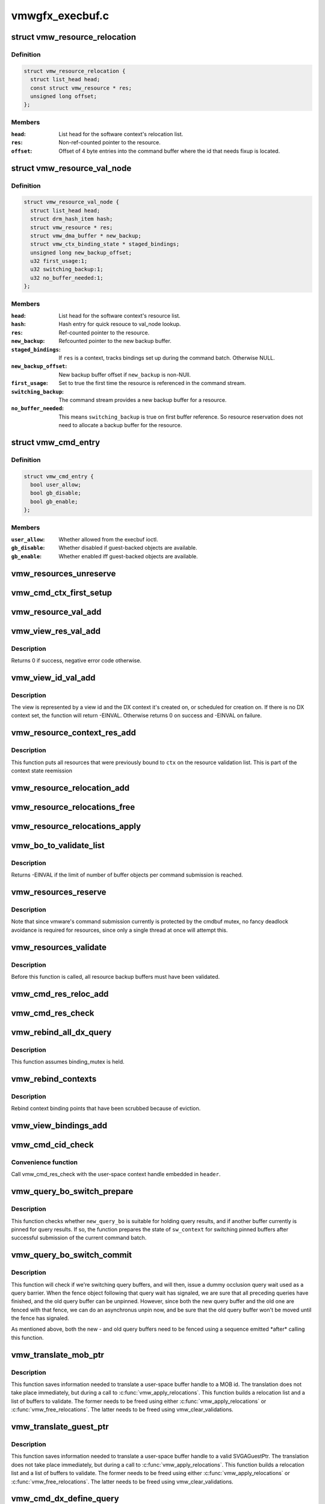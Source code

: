 .. -*- coding: utf-8; mode: rst -*-

================
vmwgfx_execbuf.c
================


.. _`vmw_resource_relocation`:

struct vmw_resource_relocation
==============================

.. c:type:: vmw_resource_relocation

    Relocation info for resources


.. _`vmw_resource_relocation.definition`:

Definition
----------

.. code-block:: c

  struct vmw_resource_relocation {
    struct list_head head;
    const struct vmw_resource * res;
    unsigned long offset;
  };


.. _`vmw_resource_relocation.members`:

Members
-------

:``head``:
    List head for the software context's relocation list.

:``res``:
    Non-ref-counted pointer to the resource.

:``offset``:
    Offset of 4 byte entries into the command buffer where the
    id that needs fixup is located.




.. _`vmw_resource_val_node`:

struct vmw_resource_val_node
============================

.. c:type:: vmw_resource_val_node

    Validation info for resources


.. _`vmw_resource_val_node.definition`:

Definition
----------

.. code-block:: c

  struct vmw_resource_val_node {
    struct list_head head;
    struct drm_hash_item hash;
    struct vmw_resource * res;
    struct vmw_dma_buffer * new_backup;
    struct vmw_ctx_binding_state * staged_bindings;
    unsigned long new_backup_offset;
    u32 first_usage:1;
    u32 switching_backup:1;
    u32 no_buffer_needed:1;
  };


.. _`vmw_resource_val_node.members`:

Members
-------

:``head``:
    List head for the software context's resource list.

:``hash``:
    Hash entry for quick resouce to val_node lookup.

:``res``:
    Ref-counted pointer to the resource.

:``new_backup``:
    Refcounted pointer to the new backup buffer.

:``staged_bindings``:
    If ``res`` is a context, tracks bindings set up during
    the command batch. Otherwise NULL.

:``new_backup_offset``:
    New backup buffer offset if ``new_backup`` is non-NUll.

:``first_usage``:
    Set to true the first time the resource is referenced in
    the command stream.

:``switching_backup``:
    The command stream provides a new backup buffer for a
    resource.

:``no_buffer_needed``:
    This means ``switching_backup`` is true on first buffer
    reference. So resource reservation does not need to allocate a backup
    buffer for the resource.




.. _`vmw_cmd_entry`:

struct vmw_cmd_entry
====================

.. c:type:: vmw_cmd_entry

    Describe a command for the verifier


.. _`vmw_cmd_entry.definition`:

Definition
----------

.. code-block:: c

  struct vmw_cmd_entry {
    bool user_allow;
    bool gb_disable;
    bool gb_enable;
  };


.. _`vmw_cmd_entry.members`:

Members
-------

:``user_allow``:
    Whether allowed from the execbuf ioctl.

:``gb_disable``:
    Whether disabled if guest-backed objects are available.

:``gb_enable``:
    Whether enabled iff guest-backed objects are available.




.. _`vmw_resources_unreserve`:

vmw_resources_unreserve
=======================

.. c:function:: void vmw_resources_unreserve (struct vmw_sw_context *sw_context, bool backoff)

    unreserve resources previously reserved for command submission.

    :param struct vmw_sw_context \*sw_context:
        pointer to the software context

    :param bool backoff:
        Whether command submission failed.



.. _`vmw_cmd_ctx_first_setup`:

vmw_cmd_ctx_first_setup
=======================

.. c:function:: int vmw_cmd_ctx_first_setup (struct vmw_private *dev_priv, struct vmw_sw_context *sw_context, struct vmw_resource_val_node *node)

    Perform the setup needed when a context is added to the validate list.

    :param struct vmw_private \*dev_priv:
        Pointer to the device private:

    :param struct vmw_sw_context \*sw_context:
        The validation context:

    :param struct vmw_resource_val_node \*node:
        The validation node holding this context.



.. _`vmw_resource_val_add`:

vmw_resource_val_add
====================

.. c:function:: int vmw_resource_val_add (struct vmw_sw_context *sw_context, struct vmw_resource *res, struct vmw_resource_val_node **p_node)

    Add a resource to the software context's resource list if it's not already on it.

    :param struct vmw_sw_context \*sw_context:
        Pointer to the software context.

    :param struct vmw_resource \*res:
        Pointer to the resource.
        ``p_node`` On successful return points to a valid pointer to a
        struct vmw_resource_val_node, if non-NULL on entry.

    :param struct vmw_resource_val_node \*\*p_node:

        *undescribed*



.. _`vmw_view_res_val_add`:

vmw_view_res_val_add
====================

.. c:function:: int vmw_view_res_val_add (struct vmw_sw_context *sw_context, struct vmw_resource *view)

    Add a view and the surface it's pointing to to the validation list

    :param struct vmw_sw_context \*sw_context:
        The software context holding the validation list.

    :param struct vmw_resource \*view:
        Pointer to the view resource.



.. _`vmw_view_res_val_add.description`:

Description
-----------

Returns 0 if success, negative error code otherwise.



.. _`vmw_view_id_val_add`:

vmw_view_id_val_add
===================

.. c:function:: int vmw_view_id_val_add (struct vmw_sw_context *sw_context, enum vmw_view_type view_type, u32 id)

    Look up a view and add it and the surface it's pointing to to the validation list.

    :param struct vmw_sw_context \*sw_context:
        The software context holding the validation list.

    :param enum vmw_view_type view_type:
        The view type to look up.

    :param u32 id:
        view id of the view.



.. _`vmw_view_id_val_add.description`:

Description
-----------

The view is represented by a view id and the DX context it's created on,
or scheduled for creation on. If there is no DX context set, the function
will return -EINVAL. Otherwise returns 0 on success and -EINVAL on failure.



.. _`vmw_resource_context_res_add`:

vmw_resource_context_res_add
============================

.. c:function:: int vmw_resource_context_res_add (struct vmw_private *dev_priv, struct vmw_sw_context *sw_context, struct vmw_resource *ctx)

    Put resources previously bound to a context on the validation list

    :param struct vmw_private \*dev_priv:
        Pointer to a device private structure

    :param struct vmw_sw_context \*sw_context:
        Pointer to a software context used for this command submission

    :param struct vmw_resource \*ctx:
        Pointer to the context resource



.. _`vmw_resource_context_res_add.description`:

Description
-----------

This function puts all resources that were previously bound to ``ctx`` on
the resource validation list. This is part of the context state reemission



.. _`vmw_resource_relocation_add`:

vmw_resource_relocation_add
===========================

.. c:function:: int vmw_resource_relocation_add (struct list_head *list, const struct vmw_resource *res, unsigned long offset)

    Add a relocation to the relocation list

    :param struct list_head \*list:
        Pointer to head of relocation list.

    :param const struct vmw_resource \*res:
        The resource.

    :param unsigned long offset:
        Offset into the command buffer currently being parsed where the
        id that needs fixup is located. Granularity is 4 bytes.



.. _`vmw_resource_relocations_free`:

vmw_resource_relocations_free
=============================

.. c:function:: void vmw_resource_relocations_free (struct list_head *list)

    Free all relocations on a list

    :param struct list_head \*list:
        Pointer to the head of the relocation list.



.. _`vmw_resource_relocations_apply`:

vmw_resource_relocations_apply
==============================

.. c:function:: void vmw_resource_relocations_apply (uint32_t *cb, struct list_head *list)

    Apply all relocations on a list

    :param uint32_t \*cb:
        Pointer to the start of the command buffer bein patch. This need
        not be the same buffer as the one being parsed when the relocation
        list was built, but the contents must be the same modulo the
        resource ids.

    :param struct list_head \*list:
        Pointer to the head of the relocation list.



.. _`vmw_bo_to_validate_list`:

vmw_bo_to_validate_list
=======================

.. c:function:: int vmw_bo_to_validate_list (struct vmw_sw_context *sw_context, struct vmw_dma_buffer *vbo, bool validate_as_mob, uint32_t *p_val_node)

    add a bo to a validate list

    :param struct vmw_sw_context \*sw_context:
        The software context used for this command submission batch.

    :param struct vmw_dma_buffer \*vbo:

        *undescribed*

    :param bool validate_as_mob:
        Validate this buffer as a MOB.

    :param uint32_t \*p_val_node:
        If non-NULL Will be updated with the validate node number
        on return.



.. _`vmw_bo_to_validate_list.description`:

Description
-----------

Returns -EINVAL if the limit of number of buffer objects per command
submission is reached.



.. _`vmw_resources_reserve`:

vmw_resources_reserve
=====================

.. c:function:: int vmw_resources_reserve (struct vmw_sw_context *sw_context)

    Reserve all resources on the sw_context's resource list.

    :param struct vmw_sw_context \*sw_context:
        Pointer to the software context.



.. _`vmw_resources_reserve.description`:

Description
-----------

Note that since vmware's command submission currently is protected by
the cmdbuf mutex, no fancy deadlock avoidance is required for resources,
since only a single thread at once will attempt this.



.. _`vmw_resources_validate`:

vmw_resources_validate
======================

.. c:function:: int vmw_resources_validate (struct vmw_sw_context *sw_context)

    Validate all resources on the sw_context's resource list.

    :param struct vmw_sw_context \*sw_context:
        Pointer to the software context.



.. _`vmw_resources_validate.description`:

Description
-----------

Before this function is called, all resource backup buffers must have
been validated.



.. _`vmw_cmd_res_reloc_add`:

vmw_cmd_res_reloc_add
=====================

.. c:function:: int vmw_cmd_res_reloc_add (struct vmw_private *dev_priv, struct vmw_sw_context *sw_context, uint32_t *id_loc, struct vmw_resource *res, struct vmw_resource_val_node **p_val)

    Add a resource to a software context's relocation- and validation lists.

    :param struct vmw_private \*dev_priv:
        Pointer to a struct vmw_private identifying the device.

    :param struct vmw_sw_context \*sw_context:
        Pointer to the software context.

    :param uint32_t \*id_loc:
        Pointer to where the id that needs translation is located.

    :param struct vmw_resource \*res:
        Valid pointer to a struct vmw_resource.

    :param struct vmw_resource_val_node \*\*p_val:
        If non null, a pointer to the struct vmw_resource_validate_node
        used for this resource is returned here.



.. _`vmw_cmd_res_check`:

vmw_cmd_res_check
=================

.. c:function:: int vmw_cmd_res_check (struct vmw_private *dev_priv, struct vmw_sw_context *sw_context, enum vmw_res_type res_type, const struct vmw_user_resource_conv *converter, uint32_t *id_loc, struct vmw_resource_val_node **p_val)

    Check that a resource is present and if so, put it on the resource validate list unless it's already there.

    :param struct vmw_private \*dev_priv:
        Pointer to a device private structure.

    :param struct vmw_sw_context \*sw_context:
        Pointer to the software context.

    :param enum vmw_res_type res_type:
        Resource type.

    :param const struct vmw_user_resource_conv \*converter:
        User-space visisble type specific information.

    :param uint32_t \*id_loc:
        Pointer to the location in the command buffer currently being
        parsed from where the user-space resource id handle is located.

    :param struct vmw_resource_val_node \*\*p_val:
        Pointer to pointer to resource validalidation node. Populated
        on exit.



.. _`vmw_rebind_all_dx_query`:

vmw_rebind_all_dx_query
=======================

.. c:function:: int vmw_rebind_all_dx_query (struct vmw_resource *ctx_res)

    Rebind DX query associated with the context

    :param struct vmw_resource \*ctx_res:
        context the query belongs to



.. _`vmw_rebind_all_dx_query.description`:

Description
-----------

This function assumes binding_mutex is held.



.. _`vmw_rebind_contexts`:

vmw_rebind_contexts
===================

.. c:function:: int vmw_rebind_contexts (struct vmw_sw_context *sw_context)

    Rebind all resources previously bound to referenced contexts.

    :param struct vmw_sw_context \*sw_context:
        Pointer to the software context.



.. _`vmw_rebind_contexts.description`:

Description
-----------

Rebind context binding points that have been scrubbed because of eviction.



.. _`vmw_view_bindings_add`:

vmw_view_bindings_add
=====================

.. c:function:: int vmw_view_bindings_add (struct vmw_sw_context *sw_context, enum vmw_view_type view_type, enum vmw_ctx_binding_type binding_type, uint32 shader_slot, uint32 view_ids[], u32 num_views, u32 first_slot)

    Add an array of view bindings to a context binding state tracker.

    :param struct vmw_sw_context \*sw_context:
        The execbuf state used for this command.

    :param enum vmw_view_type view_type:
        View type for the bindings.

    :param enum vmw_ctx_binding_type binding_type:
        Binding type for the bindings.

    :param uint32 shader_slot:
        The shader slot to user for the bindings.

    :param uint32 view_ids:
        Array of view ids to be bound.

    :param u32 num_views:
        Number of view ids in ``view_ids``\ .

    :param u32 first_slot:
        The binding slot to be used for the first view id in ``view_ids``\ .



.. _`vmw_cmd_cid_check`:

vmw_cmd_cid_check
=================

.. c:function:: int vmw_cmd_cid_check (struct vmw_private *dev_priv, struct vmw_sw_context *sw_context, SVGA3dCmdHeader *header)

    Check a command header for valid context information.

    :param struct vmw_private \*dev_priv:
        Pointer to a device private structure.

    :param struct vmw_sw_context \*sw_context:
        Pointer to the software context.

    :param SVGA3dCmdHeader \*header:
        A command header with an embedded user-space context handle.



.. _`vmw_cmd_cid_check.convenience-function`:

Convenience function
--------------------

Call vmw_cmd_res_check with the user-space context
handle embedded in ``header``\ .



.. _`vmw_query_bo_switch_prepare`:

vmw_query_bo_switch_prepare
===========================

.. c:function:: int vmw_query_bo_switch_prepare (struct vmw_private *dev_priv, struct vmw_dma_buffer *new_query_bo, struct vmw_sw_context *sw_context)

    Prepare to switch pinned buffer for queries.

    :param struct vmw_private \*dev_priv:
        The device private structure.

    :param struct vmw_dma_buffer \*new_query_bo:
        The new buffer holding query results.

    :param struct vmw_sw_context \*sw_context:
        The software context used for this command submission.



.. _`vmw_query_bo_switch_prepare.description`:

Description
-----------

This function checks whether ``new_query_bo`` is suitable for holding
query results, and if another buffer currently is pinned for query
results. If so, the function prepares the state of ``sw_context`` for
switching pinned buffers after successful submission of the current
command batch.



.. _`vmw_query_bo_switch_commit`:

vmw_query_bo_switch_commit
==========================

.. c:function:: void vmw_query_bo_switch_commit (struct vmw_private *dev_priv, struct vmw_sw_context *sw_context)

    Finalize switching pinned query buffer

    :param struct vmw_private \*dev_priv:
        The device private structure.

    :param struct vmw_sw_context \*sw_context:
        The software context used for this command submission batch.



.. _`vmw_query_bo_switch_commit.description`:

Description
-----------

This function will check if we're switching query buffers, and will then,
issue a dummy occlusion query wait used as a query barrier. When the fence
object following that query wait has signaled, we are sure that all
preceding queries have finished, and the old query buffer can be unpinned.
However, since both the new query buffer and the old one are fenced with
that fence, we can do an asynchronus unpin now, and be sure that the
old query buffer won't be moved until the fence has signaled.

As mentioned above, both the new - and old query buffers need to be fenced
using a sequence emitted \*after\* calling this function.



.. _`vmw_translate_mob_ptr`:

vmw_translate_mob_ptr
=====================

.. c:function:: int vmw_translate_mob_ptr (struct vmw_private *dev_priv, struct vmw_sw_context *sw_context, SVGAMobId *id, struct vmw_dma_buffer **vmw_bo_p)

    Prepare to translate a user-space buffer handle to a MOB id.

    :param struct vmw_private \*dev_priv:
        Pointer to a device private structure.

    :param struct vmw_sw_context \*sw_context:
        The software context used for this command batch validation.

    :param SVGAMobId \*id:
        Pointer to the user-space handle to be translated.

    :param struct vmw_dma_buffer \*\*vmw_bo_p:
        Points to a location that, on successful return will carry
        a reference-counted pointer to the DMA buffer identified by the
        user-space handle in ``id``\ .



.. _`vmw_translate_mob_ptr.description`:

Description
-----------

This function saves information needed to translate a user-space buffer
handle to a MOB id. The translation does not take place immediately, but
during a call to :c:func:`vmw_apply_relocations`. This function builds a relocation
list and a list of buffers to validate. The former needs to be freed using
either :c:func:`vmw_apply_relocations` or :c:func:`vmw_free_relocations`. The latter
needs to be freed using vmw_clear_validations.



.. _`vmw_translate_guest_ptr`:

vmw_translate_guest_ptr
=======================

.. c:function:: int vmw_translate_guest_ptr (struct vmw_private *dev_priv, struct vmw_sw_context *sw_context, SVGAGuestPtr *ptr, struct vmw_dma_buffer **vmw_bo_p)

    Prepare to translate a user-space buffer handle to a valid SVGAGuestPtr

    :param struct vmw_private \*dev_priv:
        Pointer to a device private structure.

    :param struct vmw_sw_context \*sw_context:
        The software context used for this command batch validation.

    :param SVGAGuestPtr \*ptr:
        Pointer to the user-space handle to be translated.

    :param struct vmw_dma_buffer \*\*vmw_bo_p:
        Points to a location that, on successful return will carry
        a reference-counted pointer to the DMA buffer identified by the
        user-space handle in ``id``\ .



.. _`vmw_translate_guest_ptr.description`:

Description
-----------

This function saves information needed to translate a user-space buffer
handle to a valid SVGAGuestPtr. The translation does not take place
immediately, but during a call to :c:func:`vmw_apply_relocations`.
This function builds a relocation list and a list of buffers to validate.
The former needs to be freed using either :c:func:`vmw_apply_relocations` or
:c:func:`vmw_free_relocations`. The latter needs to be freed using
vmw_clear_validations.



.. _`vmw_cmd_dx_define_query`:

vmw_cmd_dx_define_query
=======================

.. c:function:: int vmw_cmd_dx_define_query (struct vmw_private *dev_priv, struct vmw_sw_context *sw_context, SVGA3dCmdHeader *header)

    validate a SVGA_3D_CMD_DX_DEFINE_QUERY command.

    :param struct vmw_private \*dev_priv:
        Pointer to a device private struct.

    :param struct vmw_sw_context \*sw_context:
        The software context used for this command submission.

    :param SVGA3dCmdHeader \*header:
        Pointer to the command header in the command stream.



.. _`vmw_cmd_dx_define_query.description`:

Description
-----------

This function adds the new query into the query COTABLE



.. _`vmw_cmd_dx_bind_query`:

vmw_cmd_dx_bind_query
=====================

.. c:function:: int vmw_cmd_dx_bind_query (struct vmw_private *dev_priv, struct vmw_sw_context *sw_context, SVGA3dCmdHeader *header)

    validate a SVGA_3D_CMD_DX_BIND_QUERY command.

    :param struct vmw_private \*dev_priv:
        Pointer to a device private struct.

    :param struct vmw_sw_context \*sw_context:
        The software context used for this command submission.

    :param SVGA3dCmdHeader \*header:
        Pointer to the command header in the command stream.



.. _`vmw_cmd_dx_bind_query.description`:

Description
-----------

The query bind operation will eventually associate the query ID
with its backing MOB.  In this function, we take the user mode
MOB ID and use :c:func:`vmw_translate_mob_ptr` to translate it to its
kernel mode equivalent.



.. _`vmw_cmd_begin_gb_query`:

vmw_cmd_begin_gb_query
======================

.. c:function:: int vmw_cmd_begin_gb_query (struct vmw_private *dev_priv, struct vmw_sw_context *sw_context, SVGA3dCmdHeader *header)

    validate a SVGA_3D_CMD_BEGIN_GB_QUERY command.

    :param struct vmw_private \*dev_priv:
        Pointer to a device private struct.

    :param struct vmw_sw_context \*sw_context:
        The software context used for this command submission.

    :param SVGA3dCmdHeader \*header:
        Pointer to the command header in the command stream.



.. _`vmw_cmd_begin_query`:

vmw_cmd_begin_query
===================

.. c:function:: int vmw_cmd_begin_query (struct vmw_private *dev_priv, struct vmw_sw_context *sw_context, SVGA3dCmdHeader *header)

    validate a SVGA_3D_CMD_BEGIN_QUERY command.

    :param struct vmw_private \*dev_priv:
        Pointer to a device private struct.

    :param struct vmw_sw_context \*sw_context:
        The software context used for this command submission.

    :param SVGA3dCmdHeader \*header:
        Pointer to the command header in the command stream.



.. _`vmw_cmd_end_gb_query`:

vmw_cmd_end_gb_query
====================

.. c:function:: int vmw_cmd_end_gb_query (struct vmw_private *dev_priv, struct vmw_sw_context *sw_context, SVGA3dCmdHeader *header)

    validate a SVGA_3D_CMD_END_GB_QUERY command.

    :param struct vmw_private \*dev_priv:
        Pointer to a device private struct.

    :param struct vmw_sw_context \*sw_context:
        The software context used for this command submission.

    :param SVGA3dCmdHeader \*header:
        Pointer to the command header in the command stream.



.. _`vmw_cmd_end_query`:

vmw_cmd_end_query
=================

.. c:function:: int vmw_cmd_end_query (struct vmw_private *dev_priv, struct vmw_sw_context *sw_context, SVGA3dCmdHeader *header)

    validate a SVGA_3D_CMD_END_QUERY command.

    :param struct vmw_private \*dev_priv:
        Pointer to a device private struct.

    :param struct vmw_sw_context \*sw_context:
        The software context used for this command submission.

    :param SVGA3dCmdHeader \*header:
        Pointer to the command header in the command stream.



.. _`vmw_cmd_wait_gb_query`:

vmw_cmd_wait_gb_query
=====================

.. c:function:: int vmw_cmd_wait_gb_query (struct vmw_private *dev_priv, struct vmw_sw_context *sw_context, SVGA3dCmdHeader *header)

    validate a SVGA_3D_CMD_WAIT_GB_QUERY command.

    :param struct vmw_private \*dev_priv:
        Pointer to a device private struct.

    :param struct vmw_sw_context \*sw_context:
        The software context used for this command submission.

    :param SVGA3dCmdHeader \*header:
        Pointer to the command header in the command stream.



.. _`vmw_cmd_wait_query`:

vmw_cmd_wait_query
==================

.. c:function:: int vmw_cmd_wait_query (struct vmw_private *dev_priv, struct vmw_sw_context *sw_context, SVGA3dCmdHeader *header)

    validate a SVGA_3D_CMD_WAIT_QUERY command.

    :param struct vmw_private \*dev_priv:
        Pointer to a device private struct.

    :param struct vmw_sw_context \*sw_context:
        The software context used for this command submission.

    :param SVGA3dCmdHeader \*header:
        Pointer to the command header in the command stream.



.. _`vmw_cmd_res_switch_backup`:

vmw_cmd_res_switch_backup
=========================

.. c:function:: int vmw_cmd_res_switch_backup (struct vmw_private *dev_priv, struct vmw_sw_context *sw_context, struct vmw_resource_val_node *val_node, uint32_t *buf_id, unsigned long backup_offset)

    Utility function to handle backup buffer switching

    :param struct vmw_private \*dev_priv:
        Pointer to a device private struct.

    :param struct vmw_sw_context \*sw_context:
        The software context being used for this batch.

    :param struct vmw_resource_val_node \*val_node:
        The validation node representing the resource.

    :param uint32_t \*buf_id:
        Pointer to the user-space backup buffer handle in the command
        stream.

    :param unsigned long backup_offset:
        Offset of backup into MOB.



.. _`vmw_cmd_res_switch_backup.description`:

Description
-----------

This function prepares for registering a switch of backup buffers
in the resource metadata just prior to unreserving. It's basically a wrapper
around vmw_cmd_res_switch_backup with a different interface.



.. _`vmw_cmd_switch_backup`:

vmw_cmd_switch_backup
=====================

.. c:function:: int vmw_cmd_switch_backup (struct vmw_private *dev_priv, struct vmw_sw_context *sw_context, enum vmw_res_type res_type, const struct vmw_user_resource_conv *converter, uint32_t *res_id, uint32_t *buf_id, unsigned long backup_offset)

    Utility function to handle backup buffer switching

    :param struct vmw_private \*dev_priv:
        Pointer to a device private struct.

    :param struct vmw_sw_context \*sw_context:
        The software context being used for this batch.

    :param enum vmw_res_type res_type:
        The resource type.

    :param const struct vmw_user_resource_conv \*converter:
        Information about user-space binding for this resource type.

    :param uint32_t \*res_id:
        Pointer to the user-space resource handle in the command stream.

    :param uint32_t \*buf_id:
        Pointer to the user-space backup buffer handle in the command
        stream.

    :param unsigned long backup_offset:
        Offset of backup into MOB.



.. _`vmw_cmd_switch_backup.description`:

Description
-----------

This function prepares for registering a switch of backup buffers
in the resource metadata just prior to unreserving. It's basically a wrapper
around vmw_cmd_res_switch_backup with a different interface.



.. _`vmw_cmd_bind_gb_surface`:

vmw_cmd_bind_gb_surface
=======================

.. c:function:: int vmw_cmd_bind_gb_surface (struct vmw_private *dev_priv, struct vmw_sw_context *sw_context, SVGA3dCmdHeader *header)

    Validate an SVGA_3D_CMD_BIND_GB_SURFACE command

    :param struct vmw_private \*dev_priv:
        Pointer to a device private struct.

    :param struct vmw_sw_context \*sw_context:
        The software context being used for this batch.

    :param SVGA3dCmdHeader \*header:
        Pointer to the command header in the command stream.



.. _`vmw_cmd_update_gb_image`:

vmw_cmd_update_gb_image
=======================

.. c:function:: int vmw_cmd_update_gb_image (struct vmw_private *dev_priv, struct vmw_sw_context *sw_context, SVGA3dCmdHeader *header)

    Validate an SVGA_3D_CMD_UPDATE_GB_IMAGE command

    :param struct vmw_private \*dev_priv:
        Pointer to a device private struct.

    :param struct vmw_sw_context \*sw_context:
        The software context being used for this batch.

    :param SVGA3dCmdHeader \*header:
        Pointer to the command header in the command stream.



.. _`vmw_cmd_update_gb_surface`:

vmw_cmd_update_gb_surface
=========================

.. c:function:: int vmw_cmd_update_gb_surface (struct vmw_private *dev_priv, struct vmw_sw_context *sw_context, SVGA3dCmdHeader *header)

    Validate an SVGA_3D_CMD_UPDATE_GB_SURFACE command

    :param struct vmw_private \*dev_priv:
        Pointer to a device private struct.

    :param struct vmw_sw_context \*sw_context:
        The software context being used for this batch.

    :param SVGA3dCmdHeader \*header:
        Pointer to the command header in the command stream.



.. _`vmw_cmd_readback_gb_image`:

vmw_cmd_readback_gb_image
=========================

.. c:function:: int vmw_cmd_readback_gb_image (struct vmw_private *dev_priv, struct vmw_sw_context *sw_context, SVGA3dCmdHeader *header)

    Validate an SVGA_3D_CMD_READBACK_GB_IMAGE command

    :param struct vmw_private \*dev_priv:
        Pointer to a device private struct.

    :param struct vmw_sw_context \*sw_context:
        The software context being used for this batch.

    :param SVGA3dCmdHeader \*header:
        Pointer to the command header in the command stream.



.. _`vmw_cmd_readback_gb_surface`:

vmw_cmd_readback_gb_surface
===========================

.. c:function:: int vmw_cmd_readback_gb_surface (struct vmw_private *dev_priv, struct vmw_sw_context *sw_context, SVGA3dCmdHeader *header)

    Validate an SVGA_3D_CMD_READBACK_GB_SURFACE command

    :param struct vmw_private \*dev_priv:
        Pointer to a device private struct.

    :param struct vmw_sw_context \*sw_context:
        The software context being used for this batch.

    :param SVGA3dCmdHeader \*header:
        Pointer to the command header in the command stream.



.. _`vmw_cmd_invalidate_gb_image`:

vmw_cmd_invalidate_gb_image
===========================

.. c:function:: int vmw_cmd_invalidate_gb_image (struct vmw_private *dev_priv, struct vmw_sw_context *sw_context, SVGA3dCmdHeader *header)

    Validate an SVGA_3D_CMD_INVALIDATE_GB_IMAGE command

    :param struct vmw_private \*dev_priv:
        Pointer to a device private struct.

    :param struct vmw_sw_context \*sw_context:
        The software context being used for this batch.

    :param SVGA3dCmdHeader \*header:
        Pointer to the command header in the command stream.



.. _`vmw_cmd_invalidate_gb_surface`:

vmw_cmd_invalidate_gb_surface
=============================

.. c:function:: int vmw_cmd_invalidate_gb_surface (struct vmw_private *dev_priv, struct vmw_sw_context *sw_context, SVGA3dCmdHeader *header)

    Validate an SVGA_3D_CMD_INVALIDATE_GB_SURFACE command

    :param struct vmw_private \*dev_priv:
        Pointer to a device private struct.

    :param struct vmw_sw_context \*sw_context:
        The software context being used for this batch.

    :param SVGA3dCmdHeader \*header:
        Pointer to the command header in the command stream.



.. _`vmw_cmd_shader_define`:

vmw_cmd_shader_define
=====================

.. c:function:: int vmw_cmd_shader_define (struct vmw_private *dev_priv, struct vmw_sw_context *sw_context, SVGA3dCmdHeader *header)

    Validate an SVGA_3D_CMD_SHADER_DEFINE command

    :param struct vmw_private \*dev_priv:
        Pointer to a device private struct.

    :param struct vmw_sw_context \*sw_context:
        The software context being used for this batch.

    :param SVGA3dCmdHeader \*header:
        Pointer to the command header in the command stream.



.. _`vmw_cmd_shader_destroy`:

vmw_cmd_shader_destroy
======================

.. c:function:: int vmw_cmd_shader_destroy (struct vmw_private *dev_priv, struct vmw_sw_context *sw_context, SVGA3dCmdHeader *header)

    Validate an SVGA_3D_CMD_SHADER_DESTROY command

    :param struct vmw_private \*dev_priv:
        Pointer to a device private struct.

    :param struct vmw_sw_context \*sw_context:
        The software context being used for this batch.

    :param SVGA3dCmdHeader \*header:
        Pointer to the command header in the command stream.



.. _`vmw_cmd_set_shader`:

vmw_cmd_set_shader
==================

.. c:function:: int vmw_cmd_set_shader (struct vmw_private *dev_priv, struct vmw_sw_context *sw_context, SVGA3dCmdHeader *header)

    Validate an SVGA_3D_CMD_SET_SHADER command

    :param struct vmw_private \*dev_priv:
        Pointer to a device private struct.

    :param struct vmw_sw_context \*sw_context:
        The software context being used for this batch.

    :param SVGA3dCmdHeader \*header:
        Pointer to the command header in the command stream.



.. _`vmw_cmd_set_shader_const`:

vmw_cmd_set_shader_const
========================

.. c:function:: int vmw_cmd_set_shader_const (struct vmw_private *dev_priv, struct vmw_sw_context *sw_context, SVGA3dCmdHeader *header)

    Validate an SVGA_3D_CMD_SET_SHADER_CONST command

    :param struct vmw_private \*dev_priv:
        Pointer to a device private struct.

    :param struct vmw_sw_context \*sw_context:
        The software context being used for this batch.

    :param SVGA3dCmdHeader \*header:
        Pointer to the command header in the command stream.



.. _`vmw_cmd_bind_gb_shader`:

vmw_cmd_bind_gb_shader
======================

.. c:function:: int vmw_cmd_bind_gb_shader (struct vmw_private *dev_priv, struct vmw_sw_context *sw_context, SVGA3dCmdHeader *header)

    Validate an SVGA_3D_CMD_BIND_GB_SHADER command

    :param struct vmw_private \*dev_priv:
        Pointer to a device private struct.

    :param struct vmw_sw_context \*sw_context:
        The software context being used for this batch.

    :param SVGA3dCmdHeader \*header:
        Pointer to the command header in the command stream.



.. _`vmw_cmd_dx_set_single_constant_buffer`:

vmw_cmd_dx_set_single_constant_buffer
=====================================

.. c:function:: int vmw_cmd_dx_set_single_constant_buffer (struct vmw_private *dev_priv, struct vmw_sw_context *sw_context, SVGA3dCmdHeader *header)

    Validate an SVGA_3D_CMD_DX_SET_SINGLE_CONSTANT_BUFFER command.

    :param struct vmw_private \*dev_priv:
        Pointer to a device private struct.

    :param struct vmw_sw_context \*sw_context:
        The software context being used for this batch.

    :param SVGA3dCmdHeader \*header:
        Pointer to the command header in the command stream.



.. _`vmw_cmd_dx_set_shader_res`:

vmw_cmd_dx_set_shader_res
=========================

.. c:function:: int vmw_cmd_dx_set_shader_res (struct vmw_private *dev_priv, struct vmw_sw_context *sw_context, SVGA3dCmdHeader *header)

    Validate an SVGA_3D_CMD_DX_SET_SHADER_RESOURCES command

    :param struct vmw_private \*dev_priv:
        Pointer to a device private struct.

    :param struct vmw_sw_context \*sw_context:
        The software context being used for this batch.

    :param SVGA3dCmdHeader \*header:
        Pointer to the command header in the command stream.



.. _`vmw_cmd_dx_set_shader`:

vmw_cmd_dx_set_shader
=====================

.. c:function:: int vmw_cmd_dx_set_shader (struct vmw_private *dev_priv, struct vmw_sw_context *sw_context, SVGA3dCmdHeader *header)

    Validate an SVGA_3D_CMD_DX_SET_SHADER command

    :param struct vmw_private \*dev_priv:
        Pointer to a device private struct.

    :param struct vmw_sw_context \*sw_context:
        The software context being used for this batch.

    :param SVGA3dCmdHeader \*header:
        Pointer to the command header in the command stream.



.. _`vmw_cmd_dx_set_vertex_buffers`:

vmw_cmd_dx_set_vertex_buffers
=============================

.. c:function:: int vmw_cmd_dx_set_vertex_buffers (struct vmw_private *dev_priv, struct vmw_sw_context *sw_context, SVGA3dCmdHeader *header)

    Validates an SVGA_3D_CMD_DX_SET_VERTEX_BUFFERS command

    :param struct vmw_private \*dev_priv:
        Pointer to a device private struct.

    :param struct vmw_sw_context \*sw_context:
        The software context being used for this batch.

    :param SVGA3dCmdHeader \*header:
        Pointer to the command header in the command stream.



.. _`vmw_cmd_dx_set_index_buffer`:

vmw_cmd_dx_set_index_buffer
===========================

.. c:function:: int vmw_cmd_dx_set_index_buffer (struct vmw_private *dev_priv, struct vmw_sw_context *sw_context, SVGA3dCmdHeader *header)

    Validate an SVGA_3D_CMD_DX_IA_SET_VERTEX_BUFFERS command.

    :param struct vmw_private \*dev_priv:
        Pointer to a device private struct.

    :param struct vmw_sw_context \*sw_context:
        The software context being used for this batch.

    :param SVGA3dCmdHeader \*header:
        Pointer to the command header in the command stream.



.. _`vmw_cmd_dx_set_rendertargets`:

vmw_cmd_dx_set_rendertargets
============================

.. c:function:: int vmw_cmd_dx_set_rendertargets (struct vmw_private *dev_priv, struct vmw_sw_context *sw_context, SVGA3dCmdHeader *header)

    Validate an SVGA_3D_CMD_DX_SET_RENDERTARGETS command

    :param struct vmw_private \*dev_priv:
        Pointer to a device private struct.

    :param struct vmw_sw_context \*sw_context:
        The software context being used for this batch.

    :param SVGA3dCmdHeader \*header:
        Pointer to the command header in the command stream.



.. _`vmw_cmd_dx_clear_rendertarget_view`:

vmw_cmd_dx_clear_rendertarget_view
==================================

.. c:function:: int vmw_cmd_dx_clear_rendertarget_view (struct vmw_private *dev_priv, struct vmw_sw_context *sw_context, SVGA3dCmdHeader *header)

    Validate an SVGA_3D_CMD_DX_CLEAR_RENDERTARGET_VIEW command

    :param struct vmw_private \*dev_priv:
        Pointer to a device private struct.

    :param struct vmw_sw_context \*sw_context:
        The software context being used for this batch.

    :param SVGA3dCmdHeader \*header:
        Pointer to the command header in the command stream.



.. _`vmw_cmd_dx_clear_depthstencil_view`:

vmw_cmd_dx_clear_depthstencil_view
==================================

.. c:function:: int vmw_cmd_dx_clear_depthstencil_view (struct vmw_private *dev_priv, struct vmw_sw_context *sw_context, SVGA3dCmdHeader *header)

    Validate an SVGA_3D_CMD_DX_CLEAR_DEPTHSTENCIL_VIEW command

    :param struct vmw_private \*dev_priv:
        Pointer to a device private struct.

    :param struct vmw_sw_context \*sw_context:
        The software context being used for this batch.

    :param SVGA3dCmdHeader \*header:
        Pointer to the command header in the command stream.



.. _`vmw_cmd_dx_set_so_targets`:

vmw_cmd_dx_set_so_targets
=========================

.. c:function:: int vmw_cmd_dx_set_so_targets (struct vmw_private *dev_priv, struct vmw_sw_context *sw_context, SVGA3dCmdHeader *header)

    Validate an SVGA_3D_CMD_DX_SET_SOTARGETS command.

    :param struct vmw_private \*dev_priv:
        Pointer to a device private struct.

    :param struct vmw_sw_context \*sw_context:
        The software context being used for this batch.

    :param SVGA3dCmdHeader \*header:
        Pointer to the command header in the command stream.



.. _`vmw_cmd_dx_check_subresource`:

vmw_cmd_dx_check_subresource
============================

.. c:function:: int vmw_cmd_dx_check_subresource (struct vmw_private *dev_priv, struct vmw_sw_context *sw_context, SVGA3dCmdHeader *header)

    Validate an SVGA_3D_CMD_DX_[X]_SUBRESOURCE command

    :param struct vmw_private \*dev_priv:
        Pointer to a device private struct.

    :param struct vmw_sw_context \*sw_context:
        The software context being used for this batch.

    :param SVGA3dCmdHeader \*header:
        Pointer to the command header in the command stream.



.. _`vmw_cmd_dx_view_remove`:

vmw_cmd_dx_view_remove
======================

.. c:function:: int vmw_cmd_dx_view_remove (struct vmw_private *dev_priv, struct vmw_sw_context *sw_context, SVGA3dCmdHeader *header)

    validate a view remove command and schedule the view resource for removal.

    :param struct vmw_private \*dev_priv:
        Pointer to a device private struct.

    :param struct vmw_sw_context \*sw_context:
        The software context being used for this batch.

    :param SVGA3dCmdHeader \*header:
        Pointer to the command header in the command stream.



.. _`vmw_cmd_dx_view_remove.description`:

Description
-----------

Check that the view exists, and if it was not created using this
command batch, make sure it's validated (present in the device) so that
the remove command will not confuse the device.



.. _`vmw_cmd_dx_define_shader`:

vmw_cmd_dx_define_shader
========================

.. c:function:: int vmw_cmd_dx_define_shader (struct vmw_private *dev_priv, struct vmw_sw_context *sw_context, SVGA3dCmdHeader *header)

    Validate an SVGA_3D_CMD_DX_DEFINE_SHADER command

    :param struct vmw_private \*dev_priv:
        Pointer to a device private struct.

    :param struct vmw_sw_context \*sw_context:
        The software context being used for this batch.

    :param SVGA3dCmdHeader \*header:
        Pointer to the command header in the command stream.



.. _`vmw_cmd_dx_destroy_shader`:

vmw_cmd_dx_destroy_shader
=========================

.. c:function:: int vmw_cmd_dx_destroy_shader (struct vmw_private *dev_priv, struct vmw_sw_context *sw_context, SVGA3dCmdHeader *header)

    Validate an SVGA_3D_CMD_DX_DESTROY_SHADER command

    :param struct vmw_private \*dev_priv:
        Pointer to a device private struct.

    :param struct vmw_sw_context \*sw_context:
        The software context being used for this batch.

    :param SVGA3dCmdHeader \*header:
        Pointer to the command header in the command stream.



.. _`vmw_cmd_dx_bind_shader`:

vmw_cmd_dx_bind_shader
======================

.. c:function:: int vmw_cmd_dx_bind_shader (struct vmw_private *dev_priv, struct vmw_sw_context *sw_context, SVGA3dCmdHeader *header)

    Validate an SVGA_3D_CMD_DX_BIND_SHADER command

    :param struct vmw_private \*dev_priv:
        Pointer to a device private struct.

    :param struct vmw_sw_context \*sw_context:
        The software context being used for this batch.

    :param SVGA3dCmdHeader \*header:
        Pointer to the command header in the command stream.



.. _`vmw_cmd_dx_genmips`:

vmw_cmd_dx_genmips
==================

.. c:function:: int vmw_cmd_dx_genmips (struct vmw_private *dev_priv, struct vmw_sw_context *sw_context, SVGA3dCmdHeader *header)

    Validate an SVGA_3D_CMD_DX_GENMIPS command

    :param struct vmw_private \*dev_priv:
        Pointer to a device private struct.

    :param struct vmw_sw_context \*sw_context:
        The software context being used for this batch.

    :param SVGA3dCmdHeader \*header:
        Pointer to the command header in the command stream.



.. _`vmw_resource_list_unreference`:

vmw_resource_list_unreference
=============================

.. c:function:: void vmw_resource_list_unreference (struct vmw_sw_context *sw_context, struct list_head *list)

    Free up a resource list and unreference all resources referenced by it.

    :param struct vmw_sw_context \*sw_context:

        *undescribed*

    :param struct list_head \*list:
        The resource list.



.. _`vmw_execbuf_fence_commands`:

vmw_execbuf_fence_commands
==========================

.. c:function:: int vmw_execbuf_fence_commands (struct drm_file *file_priv, struct vmw_private *dev_priv, struct vmw_fence_obj **p_fence, uint32_t *p_handle)

    create and submit a command stream fence

    :param struct drm_file \*file_priv:

        *undescribed*

    :param struct vmw_private \*dev_priv:

        *undescribed*

    :param struct vmw_fence_obj \*\*p_fence:

        *undescribed*

    :param uint32_t \*p_handle:

        *undescribed*



.. _`vmw_execbuf_fence_commands.description`:

Description
-----------


Creates a fence object and submits a command stream marker.
If this fails for some reason, We sync the fifo and return NULL.
It is then safe to fence buffers with a NULL pointer.

If ``p_handle`` is not NULL ``file_priv`` must also not be NULL. Creates
a userspace handle if ``p_handle`` is not NULL, otherwise not.



.. _`vmw_execbuf_copy_fence_user`:

vmw_execbuf_copy_fence_user
===========================

.. c:function:: void vmw_execbuf_copy_fence_user (struct vmw_private *dev_priv, struct vmw_fpriv *vmw_fp, int ret, struct drm_vmw_fence_rep __user *user_fence_rep, struct vmw_fence_obj *fence, uint32_t fence_handle)

    copy fence object information to user-space.

    :param struct vmw_private \*dev_priv:
        Pointer to a vmw_private struct.

    :param struct vmw_fpriv \*vmw_fp:
        Pointer to the struct vmw_fpriv representing the calling file.

    :param int ret:
        Return value from fence object creation.

    :param struct drm_vmw_fence_rep __user \*user_fence_rep:
        User space address of a struct drm_vmw_fence_rep to
        which the information should be copied.

    :param struct vmw_fence_obj \*fence:
        Pointer to the fenc object.

    :param uint32_t fence_handle:
        User-space fence handle.



.. _`vmw_execbuf_copy_fence_user.description`:

Description
-----------

This function copies fence information to user-space. If copying fails,
The user-space struct drm_vmw_fence_rep::error member is hopefully
left untouched, and if it's preloaded with an -EFAULT by user-space,
the error will hopefully be detected.
Also if copying fails, user-space will be unable to signal the fence
object so we wait for it immediately, and then unreference the
user-space reference.



.. _`vmw_execbuf_submit_fifo`:

vmw_execbuf_submit_fifo
=======================

.. c:function:: int vmw_execbuf_submit_fifo (struct vmw_private *dev_priv, void *kernel_commands, u32 command_size, struct vmw_sw_context *sw_context)

    Patch a command batch and submit it using the fifo.

    :param struct vmw_private \*dev_priv:
        Pointer to a device private structure.

    :param void \*kernel_commands:
        Pointer to the unpatched command batch.

    :param u32 command_size:
        Size of the unpatched command batch.

    :param struct vmw_sw_context \*sw_context:
        Structure holding the relocation lists.



.. _`vmw_execbuf_submit_fifo.side-effects`:

Side effects
------------

If this function returns 0, then the command batch
pointed to by ``kernel_commands`` will have been modified.



.. _`vmw_execbuf_submit_cmdbuf`:

vmw_execbuf_submit_cmdbuf
=========================

.. c:function:: int vmw_execbuf_submit_cmdbuf (struct vmw_private *dev_priv, struct vmw_cmdbuf_header *header, u32 command_size, struct vmw_sw_context *sw_context)

    Patch a command batch and submit it using the command buffer manager.

    :param struct vmw_private \*dev_priv:
        Pointer to a device private structure.

    :param struct vmw_cmdbuf_header \*header:
        Opaque handle to the command buffer allocation.

    :param u32 command_size:
        Size of the unpatched command batch.

    :param struct vmw_sw_context \*sw_context:
        Structure holding the relocation lists.



.. _`vmw_execbuf_submit_cmdbuf.side-effects`:

Side effects
------------

If this function returns 0, then the command buffer
represented by ``header`` will have been modified.



.. _`vmw_execbuf_cmdbuf`:

vmw_execbuf_cmdbuf
==================

.. c:function:: void *vmw_execbuf_cmdbuf (struct vmw_private *dev_priv, void __user *user_commands, void *kernel_commands, u32 command_size, struct vmw_cmdbuf_header **header)

    Prepare, if possible, a user-space command batch for submission using a command buffer.

    :param struct vmw_private \*dev_priv:
        Pointer to a device private structure.

    :param void __user \*user_commands:
        User-space pointer to the commands to be submitted.

    :param void \*kernel_commands:

        *undescribed*

    :param u32 command_size:
        Size of the unpatched command batch.

    :param struct vmw_cmdbuf_header \*\*header:
        Out parameter returning the opaque pointer to the command buffer.



.. _`vmw_execbuf_cmdbuf.description`:

Description
-----------

This function checks whether we can use the command buffer manager for
submission and if so, creates a command buffer of suitable size and
copies the user data into that buffer.

On successful return, the function returns a pointer to the data in the
command buffer and \*\ ``header`` is set to non-NULL.
If command buffers could not be used, the function will return the value
of ``kernel_commands`` on function call. That value may be NULL. In that case,
the value of \*\ ``header`` will be set to NULL.
If an error is encountered, the function will return a pointer error value.
If the function is interrupted by a signal while sleeping, it will return
-ERESTARTSYS casted to a pointer error value.



.. _`vmw_execbuf_unpin_panic`:

vmw_execbuf_unpin_panic
=======================

.. c:function:: void vmw_execbuf_unpin_panic (struct vmw_private *dev_priv)

    Idle the fifo and unpin the query buffer.

    :param struct vmw_private \*dev_priv:
        The device private structure.



.. _`vmw_execbuf_unpin_panic.description`:

Description
-----------

This function is called to idle the fifo and unpin the query buffer
if the normal way to do this hits an error, which should typically be
extremely rare.



.. _`__vmw_execbuf_release_pinned_bo`:

__vmw_execbuf_release_pinned_bo
===============================

.. c:function:: void __vmw_execbuf_release_pinned_bo (struct vmw_private *dev_priv, struct vmw_fence_obj *fence)

    Flush queries and unpin the pinned query bo.

    :param struct vmw_private \*dev_priv:
        The device private structure.

    :param struct vmw_fence_obj \*fence:
        If non-NULL should point to a struct vmw_fence_obj issued
        _after_ a query barrier that flushes all queries touching the current
        buffer pointed to by ``dev_priv``\ ->pinned_bo



.. _`__vmw_execbuf_release_pinned_bo.description`:

Description
-----------

This function should be used to unpin the pinned query bo, or
as a query barrier when we need to make sure that all queries have
finished before the next fifo command. (For example on hardware
context destructions where the hardware may otherwise leak unfinished
queries).

This function does not return any failure codes, but make attempts
to do safe unpinning in case of errors.

The function will synchronize on the previous query barrier, and will
thus not finish until that barrier has executed.

the ``dev_priv``\ ->cmdbuf_mutex needs to be held by the current thread
before calling this function.



.. _`vmw_execbuf_release_pinned_bo`:

vmw_execbuf_release_pinned_bo
=============================

.. c:function:: void vmw_execbuf_release_pinned_bo (struct vmw_private *dev_priv)

    Flush queries and unpin the pinned query bo.

    :param struct vmw_private \*dev_priv:
        The device private structure.



.. _`vmw_execbuf_release_pinned_bo.description`:

Description
-----------

This function should be used to unpin the pinned query bo, or
as a query barrier when we need to make sure that all queries have
finished before the next fifo command. (For example on hardware
context destructions where the hardware may otherwise leak unfinished
queries).

This function does not return any failure codes, but make attempts
to do safe unpinning in case of errors.

The function will synchronize on the previous query barrier, and will
thus not finish until that barrier has executed.

